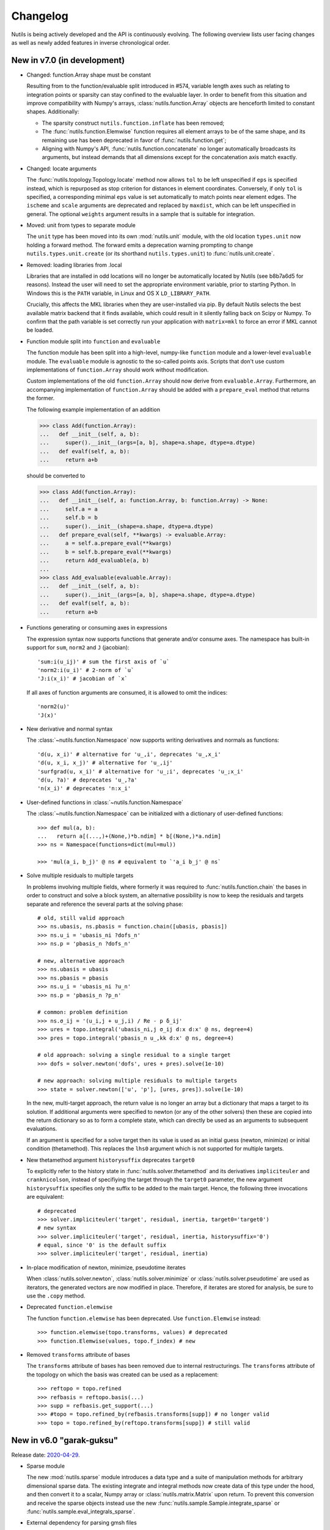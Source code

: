 Changelog
=========

Nutils is being actively developed and the API is continuously evolving.
The following overview lists user facing changes as well as newly added
features in inverse chronological order.


New in v7.0 (in development)
----------------------------

- Changed: function.Array shape must be constant

  Resulting from to the function/evaluable split introduced in #574, variable
  length axes such as relating to integration points or sparsity can stay
  confined to the evaluable layer. In order to benefit from this situation and
  improve compatibility with Numpy's arrays, :class:`nutils.function.Array`
  objects are henceforth limited to constant shapes. Additionally:

  * The sparsity construct ``nutils.function.inflate`` has been removed;
  * The :func:`nutils.function.Elemwise` function requires all element arrays
    to be of the same shape, and its remaining use has been deprecated in
    favor of :func:`nutils.function.get`;
  * Aligning with Numpy's API, :func:`nutils.function.concatenate` no longer
    automatically broadcasts its arguments, but instead demands that all
    dimensions except for the concatenation axis match exactly.

- Changed: locate arguments

  The :func:`nutils.topology.Topology.locate` method now allows ``tol`` to be
  left unspecified if ``eps`` is specified instead, which is repurposed as stop
  criterion for distances in element coordinates. Conversely, if only ``tol``
  is specified, a corresponding minimal ``eps`` value is set automatically to
  match points near element edges. The ``ischeme`` and ``scale`` arguments are
  deprecated and replaced by ``maxdist``, which can be left unspecified in
  general. The optional ``weights`` argument results in a sample that is
  suitable for integration.

- Moved: unit from types to separate module

  The ``unit`` type has been moved into its own :mod:`nutils.unit` module, with
  the old location ``types.unit`` now holding a forward method. The forward
  emits a deprecation warning prompting to change ``nutils.types.unit.create``
  (or its shorthand ``nutils.types.unit``) to :func:`nutils.unit.create`.

- Removed: loading libraries from .local

  Libraries that are installed in odd locations will no longer be automatically
  located by Nutils (see b8b7a6d5 for reasons). Instead the user will need to
  set the appropriate environment variable, prior to starting Python. In
  Windows this is the ``PATH`` variable, in Linux and OS X ``LD_LIBRARY_PATH``.

  Crucially, this affects the MKL libraries when they are user-installed via
  pip. By default Nutils selects the best available matrix backend that it
  finds available, which could result in it silently falling back on Scipy or
  Numpy. To confirm that the path variable is set correctly run your
  application with ``matrix=mkl`` to force an error if MKL cannot be loaded.

- Function module split into ``function`` and ``evaluable``

  The function module has been split into a high-level, numpy-like ``function``
  module and a lower-level ``evaluable`` module. The ``evaluable`` module is
  agnostic to the so-called points axis. Scripts that don't use custom
  implementations of ``function.Array`` should work without modification.

  Custom implementations of the old ``function.Array`` should now derive from
  ``evaluable.Array``. Furthermore, an accompanying implementation of
  ``function.Array`` should be added with a ``prepare_eval`` method that
  returns the former.

  The following example implementation of an addition

  >>> class Add(function.Array):
  ...   def __init__(self, a, b):
  ...     super().__init__(args=[a, b], shape=a.shape, dtype=a.dtype)
  ...   def evalf(self, a, b):
  ...     return a+b

  should be converted to

  >>> class Add(function.Array):
  ...   def __init__(self, a: function.Array, b: function.Array) -> None:
  ...     self.a = a
  ...     self.b = b
  ...     super().__init__(shape=a.shape, dtype=a.dtype)
  ...   def prepare_eval(self, **kwargs) -> evaluable.Array:
  ...     a = self.a.prepare_eval(**kwargs)
  ...     b = self.b.prepare_eval(**kwargs)
  ...     return Add_evaluable(a, b)
  ...
  >>> class Add_evaluable(evaluable.Array):
  ...   def __init__(self, a, b):
  ...     super().__init__(args=[a, b], shape=a.shape, dtype=a.dtype)
  ...   def evalf(self, a, b):
  ...     return a+b

- Functions generating or consuming axes in expressions

  The expression syntax now supports functions that generate and/or consume
  axes. The namespace has built-in support for ``sum``, ``norm2`` and ``J``
  (jacobian)::

      'sum:i(u_ij)' # sum the first axis of `u`
      'norm2:i(u_i)' # 2-norm of `u`
      'J:i(x_i)' # jacobian of `x`

  If all axes of function arguments are consumed, it is allowed to omit the
  indices::

      'norm2(u)'
      'J(x)'

- New derivative and normal syntax

  The :class:`~nutils.function.Namespace` now supports writing derivatives and
  normals as functions::

      'd(u, x_i)' # alternative for 'u_,i', deprecates 'u_,x_i'
      'd(u, x_i, x_j)' # alternative for 'u_,ij'
      'surfgrad(u, x_i)' # alternative for 'u_;i', deprecates 'u_;x_i'
      'd(u, ?a)' # deprecates 'u_,?a'
      'n(x_i)' # deprecates 'n:x_i'

- User-defined functions in :class:`~nutils.function.Namespace`

  The :class:`~nutils.function.Namespace` can be initialized with a dictionary
  of user-defined functions::

      >>> def mul(a, b):
      ...   return a[(...,)+(None,)*b.ndim] * b[(None,)*a.ndim]
      >>> ns = Namespace(functions=dict(mul=mul))

      >>> 'mul(a_i, b_j)' @ ns # equivalent to `'a_i b_j' @ ns`

- Solve multiple residuals to multiple targets

  In problems involving multiple fields, where formerly it was required to
  :func:`nutils.function.chain` the bases in order to construct and solve a
  block system, an alternative possibility is now to keep the residuals and
  targets separate and reference the several parts at the solving phase::

      # old, still valid approach
      >>> ns.ubasis, ns.pbasis = function.chain([ubasis, pbasis])
      >>> ns.u_i = 'ubasis_ni ?dofs_n'
      >>> ns.p = 'pbasis_n ?dofs_n'

      # new, alternative approach
      >>> ns.ubasis = ubasis
      >>> ns.pbasis = pbasis
      >>> ns.u_i = 'ubasis_ni ?u_n'
      >>> ns.p = 'pbasis_n ?p_n'

      # common: problem definition
      >>> ns.σ_ij = '(u_i,j + u_j,i) / Re - p δ_ij'
      >>> ures = topo.integral('ubasis_ni,j σ_ij d:x d:x' @ ns, degree=4)
      >>> pres = topo.integral('pbasis_n u_,kk d:x' @ ns, degree=4)

      # old approach: solving a single residual to a single target
      >>> dofs = solver.newton('dofs', ures + pres).solve(1e-10)

      # new approach: solving multiple residuals to multiple targets
      >>> state = solver.newton(['u', 'p'], [ures, pres]).solve(1e-10)

  In the new, multi-target approach, the return value is no longer an array but
  a dictionary that maps a target to its solution. If additional arguments were
  specified to newton (or any of the other solvers) then these are copied into
  the return dictionary so as to form a complete state, which can directly be
  used as an arguments to subsequent evaluations.

  If an argument is specified for a solve target then its value is used as an
  initial guess (newton, minimize) or initial condition (thetamethod). This
  replaces the ``lhs0`` argument which is not supported for multiple targets.

- New thetamethod argument ``historysuffix`` deprecates ``target0``

  To explicitly refer to the history state in :func:`nutils.solver.thetamethod`
  and its derivatives ``impliciteuler`` and ``cranknicolson``, instead of
  specifiying the target through the ``target0`` parameter, the new argument
  ``historysuffix`` specifies only the suffix to be added to the main target.
  Hence, the following three invocations are equivalent::

      # deprecated
      >>> solver.impliciteuler('target', residual, inertia, target0='target0')
      # new syntax
      >>> solver.impliciteuler('target', residual, inertia, historysuffix='0')
      # equal, since '0' is the default suffix
      >>> solver.impliciteuler('target', residual, inertia)

- In-place modification of newton, minimize, pseudotime iterates

  When :class:`nutils.solver.newton`, :class:`nutils.solver.minimize` or
  :class:`nutils.solver.pseudotime` are used as iterators, the generated
  vectors are now modified in place. Therefore, if iterates are stored for
  analysis, be sure to use the ``.copy`` method.

- Deprecated ``function.elemwise``

  The function ``function.elemwise`` has been deprecated. Use
  ``function.Elemwise`` instead::

      >>> function.elemwise(topo.transforms, values) # deprecated
      >>> function.Elemwise(values, topo.f_index) # new

- Removed ``transforms`` attribute of bases

  The ``transforms`` attribute of bases has been removed due to internal
  restructurings. The ``transforms`` attribute of the topology on which the
  basis was created can be used as a replacement::

      >>> reftopo = topo.refined
      >>> refbasis = reftopo.basis(...)
      >>> supp = refbasis.get_support(...)
      >>> #topo = topo.refined_by(refbasis.transforms[supp]) # no longer valid
      >>> topo = topo.refined_by(reftopo.transforms[supp]) # still valid


New in v6.0 "garak-guksu"
-------------------------

Release date: `2020-04-29 <https://github.com/evalf/nutils/releases/tag/v6.0>`_.

- Sparse module

  The new :mod:`nutils.sparse` module introduces a data type and a suite
  of manipulation methods for arbitrary dimensional sparse data. The
  existing integrate and integral methods now create data of this type
  under the hood, and then convert it to a scalar, Numpy array or
  :class:`nutils.matrix.Matrix` upon return. To prevent this conversion
  and receive the sparse objects instead use the new
  :func:`nutils.sample.Sample.integrate_sparse` or
  :func:`nutils.sample.eval_integrals_sparse`.

- External dependency for parsing gmsh files

  The :func:`nutils.mesh.gmsh` method now depends on the external
  `meshio <https://github.com/nschloe/meshio>`_ module to parse .msh
  files::

      $ python3 -m pip install --user --upgrade meshio

- Change dof order in basis.vector

  When creating a vector basis using ``topo.basis(..).vector(nd)``, the
  order of the degrees of freedom changed from grouping by vector
  components to grouping by scalar basis functions::

      [b0,  0]         [b0,  0]
      [b1,  0]         [ 0, b0]
      [.., ..] old     [b1,  0]
      [bn,  0] ------> [ 0, b1]
      [ 0, b0]     new [.., ..]
      [.., ..]         [bn,  0]
      [ 0, bn]         [ 0, bn]

  This should not affect applications unless the solution vector is
  manipulated directly, such as might happen in unit tests. If required
  for legacy purposes the old vector can be retrieved using ``old =
  new.reshape(-1,nd).T.ravel()``. Note that the change does not extend
  to :func:`nutils.function.vectorize`.

- Change from stickybar to bottombar

  For :func:`nutils.cli.run` to draw a status bar, it now requires the
  external `bottombar <https://github.com/evalf/bottombar>`_ module to
  be installed::

      $ python3 -m pip install --user bottombar

  This replaces stickybar, which is no longer used. In addition to the
  log uri and runtime the status bar will now show the current memory
  usage, if that information is available. On Windows this requires
  `psutil` to be installed; on Linux and OSX it should work by default.

- Support for gmsh 'msh4' file format

  The :func:`nutils.mesh.gmsh` method now supports input in the 'msh4'
  file format, in addition to the 'msh2' format which remains supported
  for backward compatibility. Internally, :func:`nutils.mesh.parsegmsh`
  now takes file contents instead of a file name.

- New command line option: gracefulexit

  The new boolean command line option ``gracefulexit`` determines what
  happens when an exception reaches :func:`nutils.cli.run`. If true
  (default) then the exception is handled as before and a system exit is
  initiated with an exit code of 2. If false then the exception is
  reraised as-is. This is useful in particular when combined with an
  external debugging tool.

- Log tracebacks at debug level

  The way exceptions are handled by :func:`nutils.cli.run` is changed
  from logging the entire exception and traceback as a single error
  message, to logging the exceptions as errors and tracebacks as debug
  messages. Additionally, the order of exceptions and traceback is fully
  reversed, such that the most relevant message is the first thing shown
  and context follows.

- Solve leniently to relative tolerance in Newton systems

  The :class:`nutils.solver.newton` method now sets the relative
  tolerance of the linear system to ``1e-3`` unless otherwise specified
  via ``linrtol``. This is mainly useful for iterative solvers which can
  save computational effort by having their stopping criterion follow
  the current Newton residual, but it may also help with direct solvers
  to warn of ill conditioning issues. Iterations furthermore use
  :func:`nutils.matrix.Matrix.solve_leniently`, thus proceeding after
  warning that tolerances have not been met in the hope that Newton
  convergence might be attained regardless.

- Linear solver arguments

  The methods :class:`nutils.solver.newton`,
  :class:`nutils.solver.minimize`, :class:`nutils.solver.pseudotime`,
  :func:`nutils.solver.solve_linear` and :func:`nutils.solver.optimize`
  now receive linear solver arguments as keyword arguments rather than
  via the ``solveargs`` dictionary, which is deprecated. To avoid name
  clashes with the remaining arguments, argument names must be prefixed
  by ``lin``::

      >>> solver.solve_linear('lhs', res,
      ...   solveargs=dict(solver='gmres')) # deprecated syntax

      >>> solver.solve_linear('lhs', res,
      ...   linsolver='gmres') # new syntax

- Iterative refinement

  Direct solvers enter an iterative refinement loop in case the first
  pass did not meet the configured tolerance. In machine precision mode
  (atol=0, rtol=0) this refinement continues until the residual
  stagnates.

- Matrix solver tolerances

  The absolute and/or relative tolerance for solutions of a linear
  system can now be specified in :func:`nutils.matrix.Matrix.solve` via
  the ``atol`` resp. ``rtol`` arguments, regardless of backend and
  solver. If the backend returns a solution that violates both
  tolerances then an exception is raised of type
  :class:`nutils.matrix.ToleranceNotReached`, from which the solution
  can still be obtained via the `.best` attribute. Alternatively the new
  method :func:`nutils.matrix.Matrix.solve_leniently` always returns a
  solution while logging a warning if tolerances are not met. In case
  both tolerances are left at their default value or zero then solvers
  are instructed to produce a solution to machine precision, with
  subsequent checks disabled.

- Use stringly for command line parsing

  Nutils now depends on stringly (version 1.0b1) for parsing of command
  line arguments. The new implementation of :func:`nutils.cli.run` is
  fully backwards compatible, but the preferred method of annotating
  function arguments is now as demonstrated in all of the examples.

  For new Nutils installations Stringly will be installed automatically
  as a dependency. For existing setups it can be installed manually as
  follows::

      $ python3 -m pip install --user --upgrade stringly

- Fixed and fallback lengths in (namespace) expressions

  The :class:`nutils.function.Namespace` has two new arguments:
  ``length_<indices>`` and ``fallback_length``. The former can be used
  to assign fixed lengths to specific indices in expressions, say index
  ``i`` should have length 2, which is used for verification and
  resolving undefined lengths. The latter is used to resolve remaining
  undefined lengths::

      >>> ns = nutils.function.Namespace(length_i=2, fallback_length=3)
      >>> ns.eval_ij('δ_ij') # using length_i
      Array<2,2>
      >>> ns.eval_jk('δ_jk') # using fallback_length
      Array<3,3>

- Treelog update

  Nutils now depends on treelog version 1.0b5, which brings improved
  iterators along with other enhancements. For transitional convenience
  the backwards incompatible changes have been backported in the
  ``nutils.log`` wrapper, which now emits a warning in case the
  deprecated methods are used. This wrapper is scheduled for deletion
  prior to the release of version 6.0. To update treelog to the most
  recent version use::

      python -m pip install -U treelog

- Unit type

  The new ``nutils.types.unit`` allows for the creation of a unit system for
  easy specification of physical quantities. Used in conjunction with
  :func:`nutils.cli.run` this facilitates specifying units from the command
  line, as well as providing a warning mechanism against incompatible units::

      >>> U = types.unit.create(m=1, s=1, g=1e-3, N='kg*m/s2', Pa='N/m2')
      >>> def main(length=U('2m'), F=U('5kN')):
      ...   topo, geom = mesh.rectilinear([numpy.linspace(0,length,10)])

      # python myscript.py length=25cm # OK
      # python myscript.py F=10Pa # error!

- Sample basis

  Samples now provide a :func:`nutils.sample.Sample.basis`: an array
  that for any point in the sample evaluates to the unit vector
  corresponding to its index. This new underpinning of
  :func:`nutils.sample.Sample.asfunction` opens the way for sampled
  arguments, as demonstrated in the last example below::

      >>> H1 = mysample.asfunction(mydata) # mysample.eval(H1) == mydata
      >>> H2 = mysample.basis().dot(mydata) # mysample.eval(H2) == mydata
      >>> ns.Hbasis = mysample.basis()
      >>> H3 = 'Hbasis_n ?d_n' @ ns # mysample.eval(H3, d=mydata) == mydata

- Higher order gmsh geometries

  Gmsh element support has been extended to include cubic and quartic
  meshes in 2D and quadratic meshes in 3D, and parsing the msh file is
  now a cacheable operation. Additionally, tetrahedra now define bezier
  points at any order.

- Repository location

  The Nutils repository has moved to
  https://github.com/evalf/nutils.git. For the time being the old
  address is maintained by Github as an alias, but in the long term you
  are advised to update your remote as follows::

      git remote set-url origin https://github.com/evalf/nutils.git


New in v5.0 "farfalle"
----------------------

Release date: `2019-06-11 <https://github.com/evalf/nutils/releases/tag/v5.0>`_.

- Matrix matmul operator, solve with multiple right hand sides

  The ``Matrix.matvec`` method has been deprecated in favour of the new
  ``__matmul__`` (@) operator, which supports multiplication arrays of
  any dimension. The :func:`nutils.matrix.Matrix.solve` method has been
  extended to support multiple right hand sides::

      >>> matrix.matvec(lhs) # deprecated
      >>> matrix @ lhs # new syntax
      >>> matrix @ numpy.stack([lhs1, lhs2, lhs3], axis=1)
      >>> matrix.solve(rhs)
      >>> matrix.solve(numpy.stack([rhs1, rhs2, rhs3], axis=1)

- MKL's fgmres method

  Matrices produced by the ``MKL`` backend now support the
  :func:`nutils.matrix.Matrix.solve` argument solver='fmgres' to use Intel
  MKL's fgmres method.

- Thetamethod time target

  The :class:`nutils.solver.thetamethod` class, as well as its special
  cases ``impliciteuler`` and ``cranknicolson``, now have a
  ``timetarget`` argument to specify that the formulation contains a
  time variable::

      >>> res = topo.integral('...?t... d:x' @ ns, degree=2)
      >>> solver.impliciteuler('dofs', res, ..., timetarget='t')

- New leveltopo argument for trimming

  In :func:`nutils.topology.Topology.trim`, in case the levelset cannot
  be evaluated on the to-be-trimmed topology itself, the correct
  topology can now be specified via the new ``leveltopo`` argument.

- New unittest assertion assertAlmostEqual64

  :class:`nutils.testing.TestCase` now facilitates comparison against
  base64 encoded, compressed, and packed data via the new method
  :func:`nutils.testing.TestCase.assertAlmostEqual64`. This replaces
  ``numeric.assert_allclose64`` which is now deprecated and scheduled
  for removal in Nutils 6.

- Fast locate for structured topology, geometry

  A special case :func:`nutils.topology.Topology.locate` method for
  structured topologies checks of the geometry is an affine
  transformation of the natural configuration, in which case the trivial
  inversion is used instead of expensive Newton iterations::

      >>> topo, geom = mesh.rectilinear([2, 3])
      >>> smp = topo.locate(geom/2-1, [[-.1,.2]])
      # locate detected linear geometry: x = [-1. -1.] + [0.5 0.5] xi ~+2.2e-16

- Lazy references, transforms, bases

  The introduction of sequence abstractions :mod:`nutils.elementseq` and
  :mod:`nutils.transformseq`, together with and a lazy implementation of
  :class:`nutils.function.Basis` basis functions, help to prevent the
  unnecessary generation of data. In hierarchically refined topologies,
  in particular, this results in large speedups and a much reduced
  memory footprint.

- Switch to treelog

  The ``nutils.log`` module is deprecated and will be replaced by the
  externally maintained `treelog <https://github.com/evalf/treelog>`_,
  which is now an installation dependency.

- Replace pariter, parmap by fork, range.

  The :mod:`nutils.parallel` module is largely rewritten. The old
  methods ``pariter`` and ``parmap`` are replaced by the
  :func:`nutils.parallel.fork` context, combined with the shared
  :func:`nutils.parallel.range` iterator::

      >>> indices = parallel.range(10)
      >>> with parallel.fork(nprocs=2) as procid:
      >>>   for index in indices:
      >>>     print('procid={}, index={}'.format(procid, index))


New in v4.0 "eliche"
--------------------

Release date: `2018-08-22 <https://github.com/evalf/nutils/releases/tag/v4.0>`_.

- Spline basis continuity argument

  In addition to the ``knotmultiplicities`` argument to define the
  continuity of basis function on structured topologies, the
  :func:`nutils.topology.Topology.basis` method now supports the
  ``continuity`` argument to define the global continuity of basis
  functions. With negative numbers counting backwards from the
  ``degree``, the default value of ``-1`` corresponds to a knot
  multiplicity of 1.

- Eval arguments

  Functions of type ``nutils.function.Evaluable`` can receive
  arguments in addition to element and points by depending on instances
  of :func:`nutils.function.Argument` and having their values specified
  via `nutils.sample.Sample.eval`::

      >>> f = geom.dot(function.Argument('myarg', shape=geom.shape))
      >>> f = 'x_i ?myarg_i' @ ns # equivalent operation in namespace
      >>> topo.sample('uniform', 1).eval(f, myarg=numpy.ones(geom.shape))

- The d:-operator

  Namespace expression syntax now includes the ``d:`` Jacobian operator,
  allowing one to write ``'d:x' @ ns`` instead of ``function.J(ns.x)``.
  Since including the Jacobian in the integrand is preferred over
  specifying it separately, the ``geometry`` argument of
  :func:`nutils.topology.Topology.integrate` is deprecated::

      >>> topo.integrate(ns.f, geometry=ns.x) # deprecated
      >>> topo.integrate(ns.f * function.J(ns.x)) # was and remains valid
      >>> topo.integrate('f d:x' @ ns) # new namespace syntax

- Truncated hierarchical bsplines

  Hierarchically refined topologies now support basis truncation, which
  reduces the supports of individual basis functions while maintaining
  the spanned space. To select between truncated and non-truncated the
  basis type must be prefixed with 'th-' or 'h-', respectively. A
  non-prefixed basis type falls back on the default implementation that
  fails on all types but discont::

      >>> htopo.basis('spline', degree=2) # no longer valid
      >>> htopo.basis('h-spline', degree=2) # new syntax for original basis
      >>> htopo.basis('th-spline', degree=2) # new syntax for truncated basis
      >>> htopo.basis('discont', degree=2) # still valid

- Transparent function cache

  The :mod:`nutils.cache` module provides a memoizing function decorator
  :func:`nutils.cache.function` which reads return values from cache in
  case a set of function arguments has been seen before. It is similar
  in function to Python's `functools.lru_cache`, except that the cache
  is maintained on disk and :func:`nutils.types.nutils_hash` is used to
  compare arguments, which means that arguments need not be Python
  hashable. The mechanism is activated via :func:`nutils.cache.enable`::

      >>> @cache.function
      >>> def f(x):
      >>>   return x * 2
      >>>
      >>> with cache.enable():
      >>>   f(10)

  If :func:`nutils.cli.run` is used then the cache can also be enabled
  via the new ``--cache`` command line argument. With many internal
  Nutils functions already decorated, including all methods in the
  :func:`nutils.solver` module, transparent caching is available out of
  the box with no further action required.

- New module: types

  The new :mod:`nutils.types` module unifies and extends components
  relating to object types. The following preexisting objects have been
  moved to the new location::

      util.enforcetypes -> types.apply_annotations
      util.frozendict -> types.frozendict
      numeric.const -> types.frozenarray

- MKL matrix, Pardiso solver

  The new ``MKL`` backend generates matrices that are powered by Intel's Math
  Kernel Library, which notably includes the reputable Pardiso solver. This
  requires ``libmkl`` to be installed, which is conveniently available through
  pip::

      $ pip install mkl

  When :func:`nutils.cli.run` is used the new matrix type is selected
  automatically if it is available, or manually using ``--matrix=MKL``.

- Nonlinear minimization

  For problems that adhere to an energy structure, the new solver method
  :func:`nutils.solver.minimize` provides an alternative mechanism that
  exploits this structure to robustly find the energy minimum::

      >>> res = sqr.derivative('dofs')
      >>> solver.newton('dofs', res, ...)
      >>> solver.minimize('dofs', sqr, ...) # equivalent

- Data packing

  Two new methods, :func:`nutils.numeric.pack` and its inverse
  :func:`nutils.numeric.unpack`, provide lossy compression to floating
  point data. Primarily useful for regression tests, the convenience
  method ``numeric.assert_allclose64`` combines data packing with zlib
  compression and base64 encoding for inclusion in Python codes.


New in v3.0 "dragon beard"
--------------------------

Release date: `2018-02-05 <https://github.com/evalf/nutils/releases/tag/v3.0>`_.

- New: function.Namespace

  The :class:`nutils.function.Namespace` object represents a container
  of :class:`nutils.function.Array` instances::

      >>> ns = function.Namespace()
      >>> ns.x = geom
      >>> ns.basis = domain.basis('std', degree=1).vector(2)

  In addition to bundling arrays, arrays can be manipulated using index
  notation via string expressions using the :mod:`nutils.expression`
  syntax::

      >>> ns.sol_i = 'basis_ni ?dofs_n'
      >>> f = ns.eval_i('sol_i,j n_j')

- New: Topology.integral

  Analogous to :func:`nutils.topology.Topology.integrate`, which
  integrates a function and returns the result as a (sparse) array, the
  new method :func:`nutils.topology.Topology.integral` with identical
  arguments results in an ``nutils.sample.Integral`` object for
  postponed evaluation::

      >>> x = domain.integrate(f, geometry=geom, degree=2) # direct
      >>> integ = domain.integral(f, geometry=geom, degree=2) # indirect
      >>> x = integ.eval()

  Integral objects support linear transformations, derivatives and
  substitutions. Their main use is in combination with routines from the
  :mod:`nutils.solver` module.

- Removed: TransformChain, CanonicalTransformChain

  Transformation chains (sequences of transform items) are stored as
  standard tuples. Former class methods are replaced by module methods::

      >>> elem.transform.promote(ndims) # no longer valid
      >>> transform.promote(elem.transform, ndims) # new syntax

  In addition, every ``edge_transform`` and ``child_transform`` of
  Reference objects is changed from (typically unit-length)
  ``TransformChain`` to :class:`nutils.transform.TransformItem`.

- Changed: command line interface

  Command line parsers :func:`nutils.cli.run` or
  :func:`nutils.cli.choose` dropped support for space separated
  arguments (--arg value), requiring argument and value to be joined by
  an equals sign instead::

      $ python script.py --arg=value

  Boolean arguments are specified by omitting the value and prepending
  'no' to the argument name for negation::

      $ python script.py --pdb --norichoutput

  For convenience, leading dashes have been made optional::

      $ python script.py arg=value pdb norichoutput

- New: Topology intersections (deprecates common_refinement)

  Intersections between topologies can be made using the ``&`` operator.
  In case the operands have different refinement patterns, the resulting
  topology will consist of the common refinements of the intersection::

      >>> intersection = topoA & topoB
      >>> interface = topo['fluid'].boundary & ~topo['solid'].boundary

- Changed: Topology.indicator

  The :func:`nutils.topology.Topology.indicator` method is moved from
  subtopology to parent topology, i.e. the topology you want to evaluate
  the indicator on, and now takes the subtopology is an argument::

    >>> ind = domain.boundary['top'].indicator() # no longer valid
    >>> ind = domain.boundary.indicator(domain.boundary['top']) # new syntax
    >>> ind = domain.boundary.indicator('top') # equivalent shorthand

- Changed: Evaluable.eval

  The ``nutils.function.Evaluable.eval`` method accepts a flexible
  number of keyword arguments, which are accessible to ``evalf`` by
  depending on the ``EVALARGS`` token. Standard keywords are
  ``_transforms`` for transformation chains, ``_points`` for integration
  points, and ``_cache`` for the cache object::

    >>> f.eval(elem, 'gauss2') # no longer valid
    >>> ip, iw = elem.getischeme('gauss2')
    >>> tr = elem.transform, elem.opposite
    >>> f.eval(_transforms=tr, _points=ip) # new syntax

- New: numeric.const

  The ``numeric.const`` array represents an immutable, hashable array::

      >>> A = numeric.const([[1,2],[3,4]])
      >>> d = {A: 1}

  Existing arrays can be wrapped into a ``const`` object by adding
  ``copy=False``. The ``writeable`` flag of the original array is set to
  False to prevent subsequent modification::

      >> A = numpy.array([1,2,3])
      >> Aconst = numeric.const(A, copy=False)
      >> A[1] = 4
      ValueError: assignment destination is read-only

- New: function annotations

  The ``util.enforcetypes`` decorator applies conversion methods to
  annotated arguments::

      >>> @util.enforcetypes
      >>> def f(a:float, b:tuple)
      >>>   print(type(a), type(b))
      >>> f(1, [2])
      <class 'float'> <class 'tuple'>

  The decorator is by default active to constructors of cache.Immutable
  derived objects, such as function.Evaluable.

- Changed: Evaluable._edit

  Evaluable objects have a default edit implementation that
  re-instantiates the object with the operand applied to all constructor
  arguments. In situations where the default implementation is not
  sufficient it can be overridden by implementing the ``edit`` method
  (note: without the underscore)::

      >>> class B(function.Evaluable):
      >>>   def __init__(self, d):
      >>>     assert isinstance(d, dict)
      >>>     self.d = d
      >>>   def edit(self, op):
      >>>     return B({key: op(value) for key, value in self.d.items()})

- Changed: function derivatives

  The ``nutils.function.derivative`` ``axes`` argument has been
  removed; ``derivative(func, var)`` now takes the derivative of
  ``func`` to all the axes in ``var``::

      >>> der = function.derivative(func, var,
      ...         axes=numpy.arange(var.ndim)) # no longer valid
      >>> der = function.derivative(func, var) # new syntax

- New module: cli

  The ``nutils.util.run`` function is deprecated and replaced by two new
  functions, :func:`nutils.cli.choose` and :func:`nutils.cli.run`. The
  new functions are very similar to the original, but have a few notable
  differences:

    - ``cli.choose`` requires the name of the function to be executed
      (typically 'main'), followed by any optional arguments
    - ``cli.run`` does not require the name of the function to be executed,
      but only a single one can be specified
    - argument conversions follow the type of the argument's default
      value, instead of the result of ``eval``
    - the ``--tbexplore`` option for post-mortem debugging is replaced
      by ``--pdb``, replacing Nutils' own traceback explorer by Python's
      builtin debugger
    - on-line debugging is provided via the ctrl+c signal handler
    - function annotations can be used to describe arguments in both
      help messages and logging output (see examples)

- New module: solver

  The :mod:`nutils.solver` module provides infrastructure to facilitate
  formulating and solving complicated nonlinear problems in a structured
  and largely automated fashion.

- New: topology.with{subdomain,boundary,interfaces,points}

  Topologies have been made fully immutable, which means that the old
  setitem operation is no longer supported. Instead, to add a
  subtopology to the domain, its boundary, its interfaces, or points,
  any of the methods :func:``withsubdomain``, ``withboundary``,
  ``withinterfaces``, and ``withpoints``, respectively, will return a
  copy of the topology with the desired groups added::

      >> topo.boundary['wall'] = topo.boundary['left,top'] # no longer valid
      >> newtopo = topo.withboundary(wall=topo.boundary['left,top']) # new syntax
      >> newtopo = topo.withboundary(wall='left,top') # equivalent shorthand
      >> newtopo.boundary['wall'].integrate(...)

- New: circular symmetry

  Any topology can be revolved using the new
  ``nutils.topology.Topology.revolved`` method, which interprets the
  first geometry dimension as a radius and replaces it by two new
  dimensions, shifting the remaining axes backward. In addition to the
  modified topology and geometry, simplifying function is returned as
  the third return value which replaces all occurrences of the
  revolution angle by zero. This should only be used after all gradients
  have been computed::

      >> rdomain, rgeom, simplify = domain.revolved(geom)
      >> basis = rdomain.basis('spline', degree=2)
      >> M = function.outer(basis.grad(rgeom)).sum(-1)
      >> rdomain.integrate(M, geometry=rgeom, ischeme='gauss2', edit=simplify)

- Renamed mesh.gmesh to mesh.gmsh; added support for periodicity

  The gmsh importer was unintentionally misnamed as gmesh; this has been
  fixed. With that the old name is deprecated and will be removed in
  future. In addition, support for the non-physical mesh format and
  externally supplied boundary labels has been removed (see the unit
  test tests/mesh.py for examples of valid .geo format). Support is
  added for periodicity and interface groups.


New in v2.0 "chuka men"
-----------------------

Release date: `2016-02-18 <https://github.com/evalf/nutils/releases/tag/v2.0>`_.

- Changed: jump sign

  The jump operator has been changed according to the following
  definition: ``jump(f) = opposite(f) - f``. In words, it represents the
  value of the argument from the side that the normal is pointing
  toward, minus the value from the side that the normal is pointing away
  from. Compared to the old definition this means the sign is flipped.

- Changed: Topology objects

  The Topology base class no longer takes a list of elements in its
  constructor. Instead, the ``__iter__`` method should be implemented by
  the derived class, as well as ``__len__`` for the number of elements,
  and getelem(index) to access individual elements. The 'elements'
  attribute is deprecated.

  The :class:`nutils.topology.StructuredTopology` object no longer
  accepts an array with elements. Instead, an 'axes' argument is
  provided with information that allows it to generate elements in the
  fly. The 'structure' attribute is deprecated. A newly added ``shape``
  tuple is now a documented attribute.

- Changed: properties dumpdir, outdir, outrootdir

  Two global properties have been renamed as follows::

      dumpdir -> outdir
      outdir -> outrootdir

  The ``outrootdir`` defaults to ~/public_html and can be redefined from
  the command line or in the .nutilsrc configuration file. The outdir
  defaults to the current directory and is redefined by ``util.run``,
  nesting the name/date/time subdirectory sequence under ``outrootdir``.

- Changed: sum axis argument

  The behaviour of ``nutils.function.sum`` is inconsistent with that
  of the Numpy counterparts. In case no axes argument is specified,
  Numpy sums over all axes, whereas Nutils sums over the last axis. To
  undo this mistake and transition to Numpy's behaviour, calling sum
  without an axes argument is deprecated and will be forbidden in Nutils
  3.0. In Nutils 4.0 it will be reintroduced with the corrected meaning.

- Changed: strict dimension equality in function.outer

  The :func:`nutils.function.outer` method allows arguments of different
  dimension by left-padding the smallest prior to multiplication. There
  is no clear reason for this generality and it hinders error checking.
  Therefore in future in ``function.outer(a, b)``, ``a.ndim`` must equal
  ``b.ndim``. In a brief transition period non-equality emits a warning.

- Changed: Evaluable base class

  Relevant only for custom ``nutils.function.Evaluable`` objects,
  the ``evalf`` method changes from constructor argument to
  instance/class method::

      >> class MyEval( function.Evaluable):
      >>   def __init__(self, ...):
      >>     function.Evaluable(args=[...], shape=...)
      >>   def evalf( self, ...):
      >>     ...

  Moreover, the ``args`` argument may only contain Evaluable objects.
  Static information is to be passed through ``self``.

- Removed: _numeric C-extension

  At this point Nutils is pure Python. It is no longer necessary to run
  make to compile extension modules. The numeric.py module remains
  unchanged.

- Periodic boundary groups

  Touching elements of periodic domains are no longer part of the
  ``boundary`` topology. It is still available as boundary of an
  appropriate non-periodic subtopology::

      >> domain.boundary['left'] # no longer valid
      >> domain[:,:1].boundary['left'] # still valid

- New module: transform

  The new :mod:`nutils.transform` module provides objects and operations
  relating to affine coordinate transformations.

- Traceback explorer disabled by default

  The new command line switch ``--tbexplore`` activates the traceback
  explorer on program failure. To change the default behavior add
  ``tbexplore=True`` to your .nutilsrc file.

- Rich output

  The new command line switch ``--richoutput`` activates color and
  unicode output. To change the default behavior add ``richoutput=True``
  to your .nutilsrc file.


Older releases
--------------

- v1.0 "bakmi" was released `2014-08-04
  <https://github.com/evalf/nutils/releases/tag/v1.0>`_.

- v0.0 "anelli" was released `2013-10-28
  <https://github.com/evalf/nutils/releases/tag/v0.0>`_.
